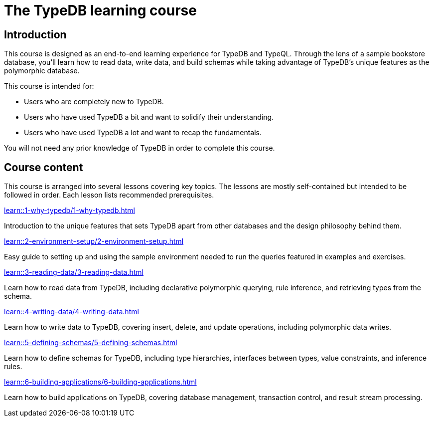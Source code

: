 = The TypeDB learning course

== Introduction

This course is designed as an end-to-end learning experience for TypeDB and TypeQL. Through the lens of a sample bookstore database, you'll learn how to read data, write data, and build schemas while taking advantage of TypeDB's unique features as the polymorphic database.

This course is intended for:

* Users who are completely new to TypeDB.
* Users who have used TypeDB a bit and want to solidify their understanding.
* Users who have used TypeDB a lot and want to recap the fundamentals.

You will not need any prior knowledge of TypeDB in order to complete this course.

== Course content

This course is arranged into several lessons covering key topics. The lessons are mostly self-contained but intended to be followed in order. Each lesson lists recommended prerequisites.

[cols-3]
--
.xref:learn::1-why-typedb/1-why-typedb.adoc[]

[.clickable]
****
Introduction to the unique features that sets TypeDB apart from other databases and the design philosophy behind them.
****

.xref:learn::2-environment-setup/2-environment-setup.adoc[]

[.clickable]
****
Easy guide to setting up and using the sample environment needed to run the queries featured in examples and exercises.
****

.xref:learn::3-reading-data/3-reading-data.adoc[]

[.clickable]
****
Learn how to read data from TypeDB, including declarative polymorphic querying, rule inference, and retrieving types from the schema.
****

.xref:learn::4-writing-data/4-writing-data.adoc[]

[.clickable]
****
Learn how to write data to TypeDB, covering insert, delete, and update operations, including polymorphic data writes.
****

.xref:learn::5-defining-schemas/5-defining-schemas.adoc[]

[.clickable]
****
Learn how to define schemas for TypeDB, including type hierarchies, interfaces between types, value constraints, and inference rules.
****

.xref:learn::6-building-applications/6-building-applications.adoc[]

[.clickable]
****
Learn how to build applications on TypeDB, covering database management, transaction control, and result stream processing.
****
--
